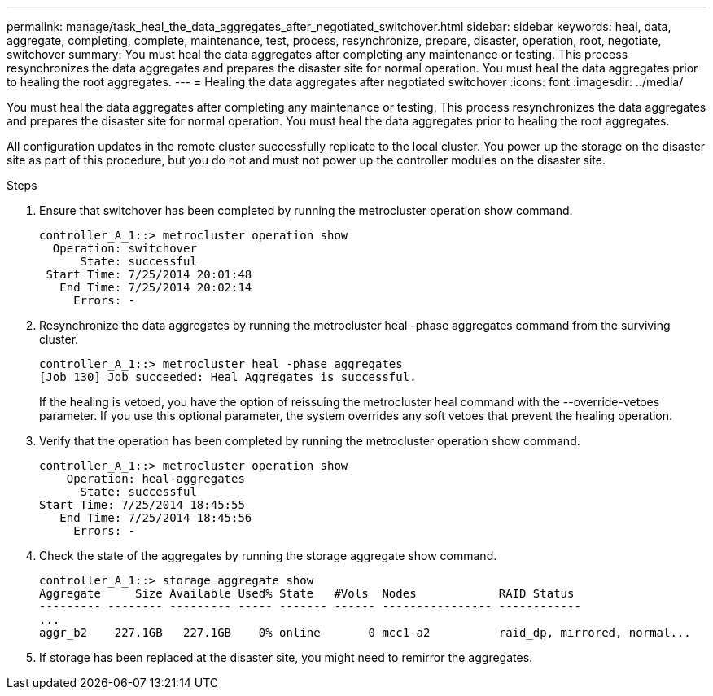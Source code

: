 ---
permalink: manage/task_heal_the_data_aggregates_after_negotiated_switchover.html
sidebar: sidebar
keywords: heal, data, aggregate, completing, complete, maintenance, test, process, resynchronize, prepare, disaster, operation, root, negotiate, switchover
summary: You must heal the data aggregates after completing any maintenance or testing. This process resynchronizes the data aggregates and prepares the disaster site for normal operation. You must heal the data aggregates prior to healing the root aggregates.
---
= Healing the data aggregates after negotiated switchover
:icons: font
:imagesdir: ../media/

[.lead]
You must heal the data aggregates after completing any maintenance or testing. This process resynchronizes the data aggregates and prepares the disaster site for normal operation. You must heal the data aggregates prior to healing the root aggregates.

All configuration updates in the remote cluster successfully replicate to the local cluster. You power up the storage on the disaster site as part of this procedure, but you do not and must not power up the controller modules on the disaster site.

.Steps

. Ensure that switchover has been completed by running the metrocluster operation show command.
+
----
controller_A_1::> metrocluster operation show
  Operation: switchover
      State: successful
 Start Time: 7/25/2014 20:01:48
   End Time: 7/25/2014 20:02:14
     Errors: -
----

. Resynchronize the data aggregates by running the metrocluster heal -phase aggregates command from the surviving cluster.
+
----
controller_A_1::> metrocluster heal -phase aggregates
[Job 130] Job succeeded: Heal Aggregates is successful.
----
+
If the healing is vetoed, you have the option of reissuing the metrocluster heal command with the --override-vetoes parameter. If you use this optional parameter, the system overrides any soft vetoes that prevent the healing operation.

. Verify that the operation has been completed by running the metrocluster operation show command.
+
----
controller_A_1::> metrocluster operation show
    Operation: heal-aggregates
      State: successful
Start Time: 7/25/2014 18:45:55
   End Time: 7/25/2014 18:45:56
     Errors: -
----

. Check the state of the aggregates by running the storage aggregate show command.
+
----
controller_A_1::> storage aggregate show
Aggregate     Size Available Used% State   #Vols  Nodes            RAID Status
--------- -------- --------- ----- ------- ------ ---------------- ------------
...
aggr_b2    227.1GB   227.1GB    0% online       0 mcc1-a2          raid_dp, mirrored, normal...
----

. If storage has been replaced at the disaster site, you might need to remirror the aggregates.

